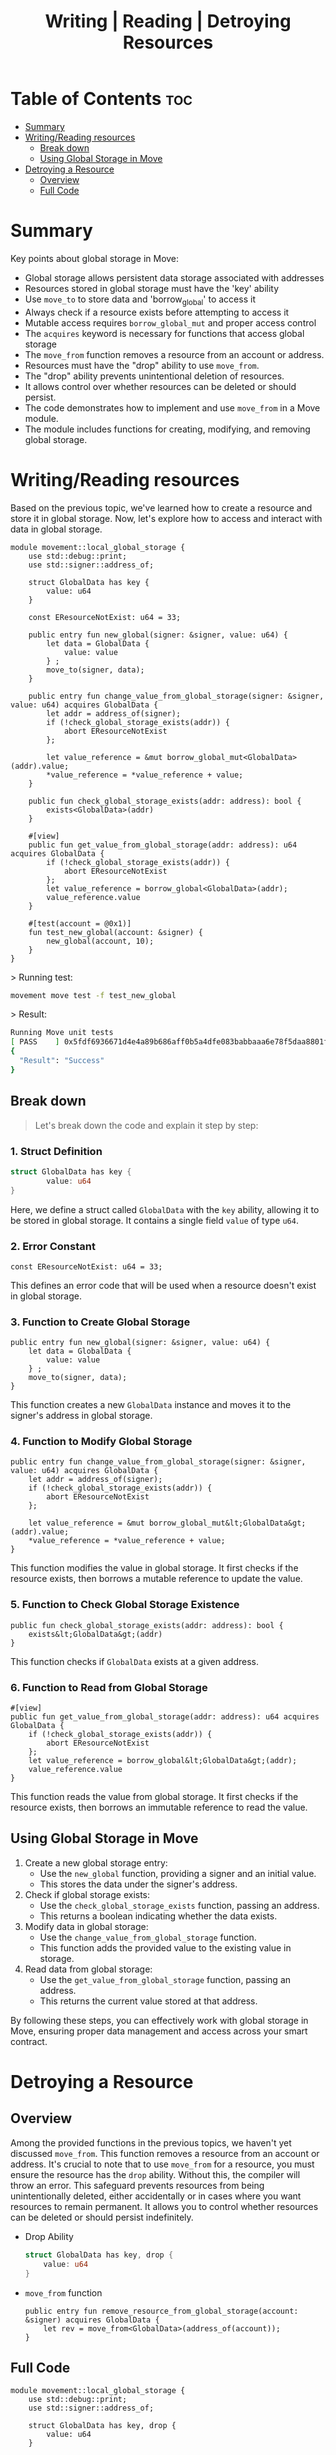 #+TITLE: Writing | Reading | Detroying Resources

* Table of Contents :toc:
- [[#summary][Summary]]
- [[#writingreading-resources][Writing/Reading resources]]
  - [[#break-down][Break down]]
  - [[#using-global-storage-in-move][Using Global Storage in Move]]
- [[#detroying-a-resource][Detroying a Resource]]
  - [[#overview][Overview]]
  - [[#full-code][Full Code]]

* Summary
Key points about global storage in Move:
- Global storage allows persistent data storage associated with addresses
- Resources stored in global storage must have the 'key' ability
- Use =move_to= to store data and 'borrow_global' to access it
- Always check if a resource exists before attempting to access it
- Mutable access requires =borrow_global_mut= and proper access control
- The =acquires= keyword is necessary for functions that access global storage
- The =move_from= function removes a resource from an account or address.
- Resources must have the "drop" ability to use =move_from=.
- The "drop" ability prevents unintentional deletion of resources.
- It allows control over whether resources can be deleted or should persist.
- The code demonstrates how to implement and use =move_from= in a Move module.
- The module includes functions for creating, modifying, and removing global storage.

* Writing/Reading resources
Based on the previous topic, we've learned how to create a resource and store it in global storage. Now, let's explore how to access and interact with data in global storage.

#+begin_src move
module movement::local_global_storage {
    use std::debug::print;
    use std::signer::address_of;

    struct GlobalData has key {
        value: u64
    }

    const EResourceNotExist: u64 = 33;

    public entry fun new_global(signer: &signer, value: u64) {
        let data = GlobalData {
            value: value
        } ;
        move_to(signer, data);
    }

    public entry fun change_value_from_global_storage(signer: &signer, value: u64) acquires GlobalData {
        let addr = address_of(signer);
        if (!check_global_storage_exists(addr)) {
            abort EResourceNotExist
        };

        let value_reference = &mut borrow_global_mut<GlobalData>(addr).value;
        *value_reference = *value_reference + value;
    }

    public fun check_global_storage_exists(addr: address): bool {
        exists<GlobalData>(addr)
    }

    #[view]
    public fun get_value_from_global_storage(addr: address): u64 acquires GlobalData {
        if (!check_global_storage_exists(addr)) {
            abort EResourceNotExist
        };
        let value_reference = borrow_global<GlobalData>(addr);
        value_reference.value
    }

    #[test(account = @0x1)]
    fun test_new_global(account: &signer) {
        new_global(account, 10);
    }
}
#+end_src

> Running test:
#+begin_src sh
movement move test -f test_new_global
#+end_src

> Result:
#+begin_src sh
Running Move unit tests
[ PASS    ] 0x5fdf6936671d4e4a89b686aff0b5a4dfe083babbaaa6e78f5daa8801f94938a6::local_global_storage::test_new_globalTest result: OK. Total tests: 1; passed: 1; failed: 0
{
  "Result": "Success"
}
#+end_src
** Break down
#+begin_quote
Let's break down the code and explain it step by step:
#+end_quote
*** 1. Struct Definition

#+begin_src rust
struct GlobalData has key {
        value: u64
}
#+end_src

Here, we define a struct called =GlobalData= with the =key= ability, allowing it to be stored in global storage. It contains a single field =value= of type =u64=.

*** 2. Error Constant
#+begin_src move
const EResourceNotExist: u64 = 33;
#+end_src

This defines an error code that will be used when a resource doesn't exist in global storage.

*** 3. Function to Create Global Storage
#+begin_src move
public entry fun new_global(signer: &signer, value: u64) {
    let data = GlobalData {
        value: value
    } ;
    move_to(signer, data);
}
#+end_src

This function creates a new =GlobalData= instance and moves it to the signer's address in global storage.

*** 4. Function to Modify Global Storage
#+begin_src move
public entry fun change_value_from_global_storage(signer: &signer, value: u64) acquires GlobalData {
    let addr = address_of(signer);
    if (!check_global_storage_exists(addr)) {
        abort EResourceNotExist
    };

    let value_reference = &mut borrow_global_mut&lt;GlobalData&gt;(addr).value;
    *value_reference = *value_reference + value;
}
#+end_src

This function modifies the value in global storage. It first checks if the resource exists, then borrows a mutable reference to update the value.

*** 5. Function to Check Global Storage Existence
#+begin_src move
public fun check_global_storage_exists(addr: address): bool {
    exists&lt;GlobalData&gt;(addr)
}
#+end_src

This function checks if =GlobalData= exists at a given address.

*** 6. Function to Read from Global Storage
#+begin_src move
#[view]
public fun get_value_from_global_storage(addr: address): u64 acquires GlobalData {
    if (!check_global_storage_exists(addr)) {
        abort EResourceNotExist
    };
    let value_reference = borrow_global&lt;GlobalData&gt;(addr);
    value_reference.value
}
#+end_src

This function reads the value from global storage. It first checks if the resource exists, then borrows an immutable reference to read the value.

** Using Global Storage in Move
1. Create a new global storage entry:
   - Use the =new_global= function, providing a signer and an initial value.
   - This stores the data under the signer's address.
2. Check if global storage exists:
   - Use the =check_global_storage_exists= function, passing an address.
   - This returns a boolean indicating whether the data exists.
3. Modify data in global storage:
   - Use the =change_value_from_global_storage= function.
   - This function adds the provided value to the existing value in storage.
4. Read data from global storage:
   - Use the =get_value_from_global_storage= function, passing an address.
   - This returns the current value stored at that address.

By following these steps, you can effectively work with global storage in Move, ensuring proper data management and access across your smart contract.
* Detroying a Resource
** Overview
Among the provided functions in the previous topics, we haven't yet discussed =move_from=. This function removes a resource from an account or address. It's crucial to note that to use =move_from= for a resource, you must ensure the resource has the =drop= ability. Without this, the compiler will throw an error. This safeguard prevents resources from being unintentionally deleted, either accidentally or in cases where you want resources to remain permanent. It allows you to control whether resources can be deleted or should persist indefinitely.

- Drop Ability
   #+begin_src rust
struct GlobalData has key, drop {
    value: u64
}
   #+end_src

- =move_from= function
   #+begin_src move
public entry fun remove_resource_from_global_storage(account: &signer) acquires GlobalData {
    let rev = move_from<GlobalData>(address_of(account));
}
   #+end_src

** Full Code
#+begin_src move
module movement::local_global_storage {
    use std::debug::print;
    use std::signer::address_of;

    struct GlobalData has key, drop {
        value: u64
    }

    const EResourceNotExist: u64 = 33;
    const ENotEqual: u64 = 10;

    public entry fun new_global(signer: &signer, value: u64) {
        let data = GlobalData {
            value: value
        } ;
        move_to(signer, data);
    }

    public entry fun change_value_from_global_storage(signer: &signer, value: u64) acquires GlobalData {
        let addr = address_of(signer);
        if (!check_global_storage_exists(addr)) {
            abort EResourceNotExist
        };

        let value_reference = &mut borrow_global_mut<GlobalData>(addr).value;
        *value_reference = *value_reference + value;
    }

    public fun check_global_storage_exists(addr: address): bool {
        exists<GlobalData>(addr)
    }

    #[view]
    public fun get_value_from_global_storage(addr: address): u64 acquires GlobalData {
        if (!check_global_storage_exists(addr)) {
            abort EResourceNotExist
        };
        let value_reference = borrow_global<GlobalData>(addr);
        print(&value_reference.value);
        value_reference.value
    }

    public entry fun remove_resource_from_global_storage(account: &signer) acquires GlobalData {
        let rev = move_from<GlobalData>(address_of(account));
    }

    #[test(account = @0x1)]
    fun test_new_global(account: &signer) {
        new_global(account, 10);
    }

    #[test(account = @0x1)]
    fun test_change_value_global(account: &signer) acquires GlobalData {
        new_global(account, 10);
        change_value_from_global_storage(account, 10); // value should be equal 20
        let value = get_value_from_global_storage(address_of(account));
        assert!(value == 20, ENotEqual);
        // remove resource
        remove_resource_from_global_storage(account);
        assert!(!check_global_storage_exists(address_of(account)), EResourceNotExist);
    }
}
#+end_src

> Running test:
#+begin_src sh
movement move test -f local_global_storage
#+end_src

> Result:
#+begin_src sh
Running Move unit tests
[debug] 20
[ PASS    ] 0x5fdf6936671d4e4a89b686aff0b5a4dfe083babbaaa6e78f5daa8801f94938a6::local_global_storage::test_change_value_global
[ PASS    ] 0x5fdf6936671d4e4a89b686aff0b5a4dfe083babbaaa6e78f5daa8801f94938a6::local_global_storage::test_new_globalTest result: OK. Total tests: 2; passed: 2; failed: 0
{
  "Result": "Success"
}
#+end_src
